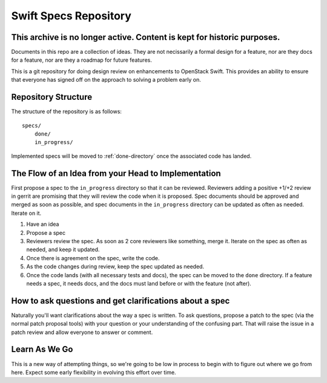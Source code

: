 ======================
Swift Specs Repository
======================

This archive is no longer active. Content is kept for historic purposes.
========================================================================

Documents in this repo are a collection of ideas. They are not
necissarily a formal design for a feature, nor are they docs for a
feature, nor are they a roadmap for future features.

This is a git repository for doing design review on enhancements to
OpenStack Swift.  This provides an ability to ensure that everyone
has signed off on the approach to solving a problem early on.

Repository Structure
====================
The structure of the repository is as follows::

  specs/
      done/
      in_progress/

Implemented specs will be moved to :ref:`done-directory`
once the associated code has landed.

The Flow of an Idea from your Head to Implementation
====================================================
First propose a spec to the ``in_progress`` directory so that it can be
reviewed. Reviewers adding a positive +1/+2 review in gerrit are promising
that they will review the code when it is proposed. Spec documents should be
approved and merged as soon as possible, and spec documents in the
``in_progress`` directory can be updated as often as needed. Iterate on it.

#. Have an idea
#. Propose a spec
#. Reviewers review the spec. As soon as 2 core reviewers like something,
   merge it. Iterate on the spec as often as needed, and keep it updated.
#. Once there is agreement on the spec, write the code.
#. As the code changes during review, keep the spec updated as needed.
#. Once the code lands (with all necessary tests and docs), the spec can be
   moved to the ``done`` directory. If a feature needs a spec, it needs
   docs, and the docs must land before or with the feature (not after).

How to ask questions and get clarifications about a spec
========================================================
Naturally you'll want clarifications about the way a spec is written. To ask
questions, propose a patch to the spec (via the normal patch proposal tools)
with your question or your understanding of the confusing part. That will
raise the issue in a patch review and allow everyone to answer or comment.

Learn As We Go
==============
This is a new way of attempting things, so we're going to be low in
process to begin with to figure out where we go from here. Expect some
early flexibility in evolving this effort over time.
